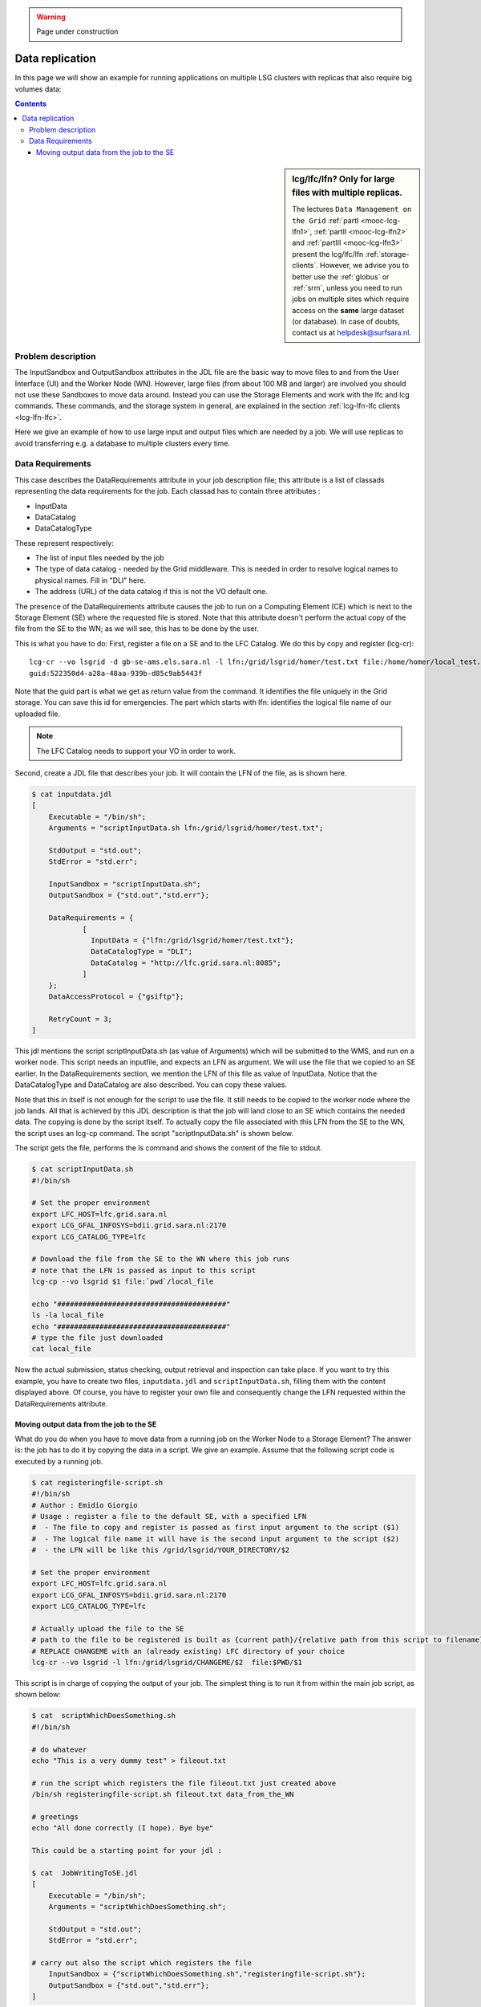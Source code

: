 .. warning:: Page under construction

.. _large-data-lfc-practice:

****************
Data replication
****************

In this page we will show an example for running applications on multiple LSG clusters with replicas that also require big volumes data:

.. contents:: 
    :depth: 4

.. sidebar:: lcg/lfc/lfn? Only for large files with multiple replicas.

	The lectures ``Data Management on the Grid`` :ref:`partI <mooc-lcg-lfn1>`, :ref:`partII <mooc-lcg-lfn2>` and :ref:`partIII <mooc-lcg-lfn3>` present the lcg/lfc/lfn :ref:`storage-clients`. However, we advise you to better use the :ref:`globus` or :ref:`srm`, unless you need to run jobs on multiple sites which require access on the **same** large dataset (or database). In case of doubts, contact us at helpdesk@surfsara.nl.

===================
Problem description
===================

The InputSandbox and OutputSandbox attributes in the JDL file are the basic way to move files to and from the User Interface (UI) and the Worker Node (WN). However, large files (from about 100 MB and larger) are involved you should not use these Sandboxes to move data around. Instead you can use the Storage Elements and work with the lfc and lcg commands. These commands, and the storage system in general, are explained in the section :ref:`lcg-lfn-lfc clients <lcg-lfn-lfc>`. 

Here we give an example of how to use large input and output files which are needed by a job. We will use replicas to avoid transferring e.g. a database to multiple clusters every time.

=================
Data Requirements
=================

This case describes the DataRequirements attribute in your job description file; this attribute is a list of classads representing the data requirements for the job. Each classad has to contain three attributes :

* InputData
* DataCatalog
* DataCatalogType 

These represent respectively:

* The list of input files needed by the job
* The type of data catalog - needed by the Grid middleware. This is needed in order to resolve logical names to physical names. Fill in "DLI" here.
* The address (URL) of the data catalog if this is not the VO default one. 

The presence of the DataRequirements attribute causes the job to run on a Computing Element (CE) which is next to the Storage Element (SE) where the requested file is stored. Note that this attribute doesn't perform the actual copy of the file from the SE to the WN; as we will see, this has to be done by the user.

This is what you have to do: First, register a file on a SE and to the LFC Catalog. We do this by copy and register (lcg-cr)::

    lcg-cr --vo lsgrid -d gb-se-ams.els.sara.nl -l lfn:/grid/lsgrid/homer/test.txt file:/home/homer/local_test.txt 
    guid:522350d4-a28a-48aa-939b-d85c9ab5443f

Note that the guid part is what we get as return value from the command. It identifies the file uniquely in the Grid storage. You can save this id for emergencies. The part which starts with lfn: identifies the logical file name of our uploaded file.

.. note:: The LFC Catalog needs to support your VO in order to work.

Second, create a JDL file that describes your job. It will contain the LFN of the file, as is shown here.

.. code-block:: bash

    $ cat inputdata.jdl
    [
        Executable = "/bin/sh";
        Arguments = "scriptInputData.sh lfn:/grid/lsgrid/homer/test.txt";

        StdOutput = "std.out";
        StdError = "std.err";

        InputSandbox = "scriptInputData.sh";
        OutputSandbox = {"std.out","std.err"};

        DataRequirements = {
                [
                  InputData = {"lfn:/grid/lsgrid/homer/test.txt"};
                  DataCatalogType = "DLI";
                  DataCatalog = "http://lfc.grid.sara.nl:8085";
                ]
        };
        DataAccessProtocol = {"gsiftp"};

        RetryCount = 3;
    ]

This jdl mentions the script scriptInputData.sh (as value of Arguments) which will be submitted to the WMS, and run on a worker node. This script needs an inputfile, and expects an LFN as argument. We will use the file that we copied to an SE earlier. In the DataRequirements section, we mention the LFN of this file as value of InputData. Notice that the DataCatalogType and DataCatalog are also described. You can copy these values.

Note that this in itself is not enough for the script to use the file. It still needs to be copied to the worker node where the job lands. All that is achieved by this JDL description is that the job will land close to an SE which contains the needed data. The copying is done by the script itself. To actually copy the file associated with this LFN from the SE to the WN, the script uses an lcg-cp command. The script "scriptInputData.sh" is shown below.

The script gets the file, performs the ls command and shows the content of the file to stdout.

.. code-block:: bash

    $ cat scriptInputData.sh 
    #!/bin/sh

    # Set the proper environment
    export LFC_HOST=lfc.grid.sara.nl
    export LCG_GFAL_INFOSYS=bdii.grid.sara.nl:2170
    export LCG_CATALOG_TYPE=lfc
    
    # Download the file from the SE to the WN where this job runs
    # note that the LFN is passed as input to this script
    lcg-cp --vo lsgrid $1 file:`pwd`/local_file
    
    echo "########################################"
    ls -la local_file
    echo "########################################"
    # type the file just downloaded
    cat local_file

Now the actual submission, status checking, output retrieval and inspection can take place. If you want to try this example, you have to create two files, ``inputdata.jdl`` and ``scriptInputData.sh``, filling them with the content displayed above. Of course, you have to register your own file and consequently change the LFN requested within the DataRequirements attribute.


Moving output data from the job to the SE
==========================================

What do you do when you have to move data from a running job on the Worker Node to a Storage Element? The answer is: the job has to do it by copying the data in a script. We give an example. Assume that the following script code is executed by a running job.

.. code-block:: bash

    $ cat registeringfile-script.sh   
    #!/bin/sh
    # Author : Emidio Giorgio
    # Usage : register a file to the default SE, with a specified LFN 
    #  - The file to copy and register is passed as first input argument to the script ($1)
    #  - The logical file name it will have is the second input argument to the script ($2)
    #  - the LFN will be like this /grid/lsgrid/YOUR_DIRECTORY/$2 
    
    # Set the proper environment
    export LFC_HOST=lfc.grid.sara.nl
    export LCG_GFAL_INFOSYS=bdii.grid.sara.nl:2170
    export LCG_CATALOG_TYPE=lfc
    
    # Actually upload the file to the SE
    # path to the file to be registered is built as {current path}/{relative path from this script to filename}
    # REPLACE CHANGEME with an (already existing) LFC directory of your choice 
    lcg-cr --vo lsgrid -l lfn:/grid/lsgrid/CHANGEME/$2  file:$PWD/$1

This script is in charge of copying the output of your job. The simplest thing is to run it from within the main job script, as shown below:

.. code-block:: bash

    $ cat  scriptWhichDoesSomething.sh
    #!/bin/sh
    
    # do whatever 
    echo "This is a very dummy test" > fileout.txt
    
    # run the script which registers the file fileout.txt just created above 
    /bin/sh registeringfile-script.sh fileout.txt data_from_the_WN
    
    # greetings 
    echo "All done correctly (I hope). Bye bye"
    
    This could be a starting point for your jdl :
    
    $ cat  JobWritingToSE.jdl
    [
        Executable = "/bin/sh";
        Arguments = "scriptWhichDoesSomething.sh";

        StdOutput = "std.out";
        StdError = "std.err";

    # carry out also the script which registers the file  
        InputSandbox = {"scriptWhichDoesSomething.sh","registeringfile-script.sh"};
        OutputSandbox = {"std.out","std.err"};
    ]

Alternatively, you can just append the content of registeringfile-script.sh to your main script. 




